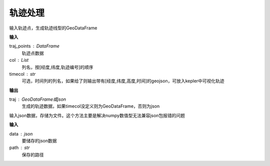 .. _traj:


******************************
轨迹处理
******************************

.. function:: transbigdata.points_to_traj(traj_points,col = ['Lng','Lat','ID'],timecol = None)

输入轨迹点，生成轨迹线型的GeoDataFrame

**输入**

traj_points : DataFrame
    轨迹点数据
col : List
    列名，按[经度,纬度,轨迹编号]的顺序
timecol : str
    可选，时间列的列名，如果给了则输出带有[经度,纬度,高度,时间]的geojson，可放入kepler中可视化轨迹

**输出**

traj : GeoDataFrame或json
    生成的轨迹数据，如果timecol没定义则为GeoDataFrame，否则为json

.. function:: transbigdata.dumpjson(data,path)

输入json数据，存储为文件。这个方法主要是解决numpy数值型无法兼容json包报错的问题

**输入**

data : json
    要储存的json数据
path : str
    保存的路径